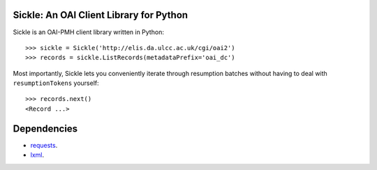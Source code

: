Sickle: An OAI Client Library for Python
========================================


Sickle is an OAI-PMH client library written in Python::

    >>> sickle = Sickle('http://elis.da.ulcc.ac.uk/cgi/oai2')
    >>> records = sickle.ListRecords(metadataPrefix='oai_dc')


Most importantly, Sickle lets you conveniently iterate through resumption batches
without having to deal with ``resumptionTokens`` yourself::
    >>> records.next()
    <Record ...>


Dependencies
============

* `requests <http://docs.python-requests.org/en/latest/>`_. 
* `lxml <http://lxml.de/>`_. 


